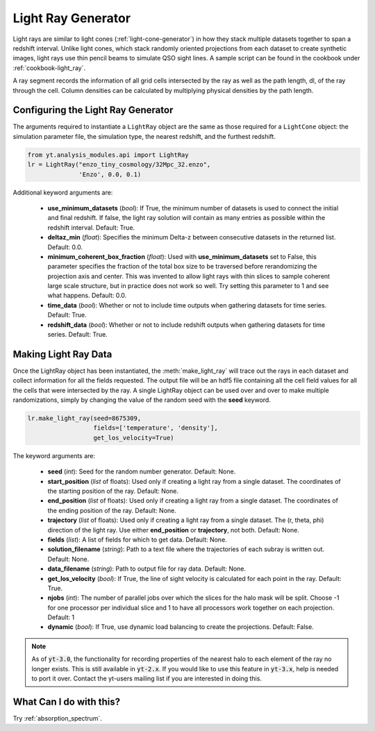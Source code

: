.. _light-ray-generator:

Light Ray Generator
===================

Light rays are similar to light cones (:ref:`light-cone-generator`) in how  
they stack multiple datasets together to span a redshift interval.  Unlike 
light cones, which stack randomly oriented projections from each 
dataset to create synthetic images, light rays use thin pencil beams to 
simulate QSO sight lines.  A sample script can be found in the cookbook 
under :ref:`cookbook-light_ray`.

.. image:: _images/lightray.png

A ray segment records the information of all grid cells intersected by the 
ray as well as the path length, dl, of the ray through the cell.  Column 
densities can be calculated by multiplying physical densities by the path 
length.

Configuring the Light Ray Generator
-----------------------------------
  
The arguments required to instantiate a ``LightRay`` object are the same as 
those required for a ``LightCone`` object: the simulation parameter file, the 
simulation type, the nearest redshift, and the furthest redshift.

.. code-block:: python

  from yt.analysis_modules.api import LightRay
  lr = LightRay("enzo_tiny_cosmology/32Mpc_32.enzo",
                'Enzo', 0.0, 0.1)

Additional keyword arguments are:

 * **use_minimum_datasets** (*bool*): If True, the minimum number of datasets 
   is used to connect the initial and final redshift.  If false, the light 
   ray solution will contain as many entries as possible within the redshift
   interval.  Default: True.

 * **deltaz_min** (*float*):  Specifies the minimum Delta-z between 
   consecutive datasets in the returned list.  Default: 0.0.

 * **minimum_coherent_box_fraction** (*float*): Used with 
   **use_minimum_datasets** set to False, this parameter specifies the 
   fraction of the total box size to be traversed before rerandomizing the 
   projection axis and center.  This was invented to allow light rays with 
   thin slices to sample coherent large scale structure, but in practice 
   does not work so well.  Try setting this parameter to 1 and see what 
   happens.  Default: 0.0.

 * **time_data** (*bool*): Whether or not to include time outputs when 
   gathering datasets for time series.  Default: True.

 * **redshift_data** (*bool*): Whether or not to include redshift outputs 
   when gathering datasets for time series.  Default: True.

Making Light Ray Data
---------------------

Once the LightRay object has been instantiated, the :meth:`make_light_ray` 
will trace out the rays in each dataset and collect information for all the 
fields requested.  The output file will be an hdf5 file containing all the 
cell field values for all the cells that were intersected by the ray.  A 
single LightRay object can be used over and over to make multiple 
randomizations, simply by changing the value of the random seed with the 
**seed** keyword.

.. code-block:: python

  lr.make_light_ray(seed=8675309,
                    fields=['temperature', 'density'],
                    get_los_velocity=True)

The keyword arguments are:

 * **seed** (*int*): Seed for the random number generator.  Default: None.

 * **start_position** (*list* of floats): Used only if creating a light ray 
   from a single dataset.  The coordinates of the starting position of the 
   ray.  Default: None.

 * **end_position** (*list* of floats): Used only if creating a light ray 
   from a single dataset.  The coordinates of the ending position of the ray.
   Default: None.

 * **trajectory** (*list* of floats): Used only if creating a light ray 
   from a single dataset.  The (r, theta, phi) direction of the light ray.  
   Use either **end_position** or **trajectory**, not both.  
   Default: None.

 * **fields** (*list*): A list of fields for which to get data.  
   Default: None.

 * **solution_filename** (*string*): Path to a text file where the 
   trajectories of each subray is written out.  Default: None.

 * **data_filename** (*string*): Path to output file for ray data.  
   Default: None.

 * **get_los_velocity** (*bool*): If True, the line of sight velocity is 
   calculated for each point in the ray.  Default: True.

 * **njobs** (*int*): The number of parallel jobs over which the slices for 
   the halo mask will be split.  Choose -1 for one processor per individual 
   slice and 1 to have all processors work together on each projection.  
   Default: 1

 * **dynamic** (*bool*): If True, use dynamic load balancing to create the 
   projections.  Default: False.

.. note:: As of :code:`yt-3.0`, the functionality for recording properties of the nearest halo to each element of the ray no longer exists.  This is still available in :code:`yt-2.x`.  If you would like to use this feature in :code:`yt-3.x`, help is needed to port it over.  Contact the yt-users mailing list if you are interested in doing this.

What Can I do with this?
------------------------

Try :ref:`absorption_spectrum`.